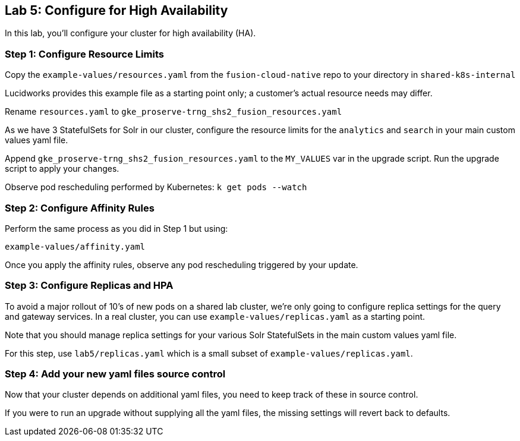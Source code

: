 == Lab 5: Configure for High Availability

In this lab, you'll configure your cluster for high availability (HA).

=== Step 1: Configure Resource Limits

Copy the `example-values/resources.yaml` from the `fusion-cloud-native` repo to your directory in `shared-k8s-internal`

Lucidworks provides this example file as a starting point only; a customer's actual resource needs may differ.

Rename `resources.yaml` to `gke_proserve-trng_shs2_fusion_resources.yaml`

As we have 3 StatefulSets for Solr in our cluster, configure the resource limits for the `analytics` and `search` in your main custom values yaml file.

Append `gke_proserve-trng_shs2_fusion_resources.yaml` to the `MY_VALUES` var in the upgrade script. Run the upgrade script to apply your changes.

Observe pod rescheduling performed by Kubernetes: `k get pods --watch`

=== Step 2: Configure Affinity Rules

Perform the same process as you did in Step 1 but using:

`example-values/affinity.yaml`

Once you apply the affinity rules, observe any pod rescheduling triggered by your update.

=== Step 3: Configure Replicas and HPA

To avoid a major rollout of 10's of new pods on a shared lab cluster, we're only going to configure replica settings for
the query and gateway services. In a real cluster, you can use `example-values/replicas.yaml` as a starting point.

Note that you should manage replica settings for your various Solr StatefulSets in the main custom values yaml file.

For this step, use `lab5/replicas.yaml` which is a small subset of `example-values/replicas.yaml`.

=== Step 4: Add your new yaml files source control

Now that your cluster depends on additional yaml files, you need to keep track of these in source control.

If you were to run an upgrade without supplying all the yaml files, the missing settings will revert back to defaults.



